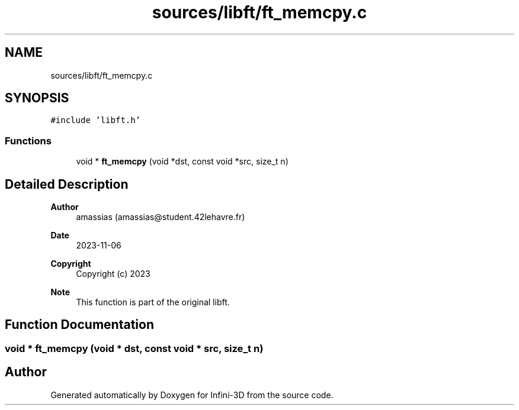 .TH "sources/libft/ft_memcpy.c" 3 "Infini-3D" \" -*- nroff -*-
.ad l
.nh
.SH NAME
sources/libft/ft_memcpy.c
.SH SYNOPSIS
.br
.PP
\fC#include 'libft\&.h'\fP
.br

.SS "Functions"

.in +1c
.ti -1c
.RI "void * \fBft_memcpy\fP (void *dst, const void *src, size_t n)"
.br
.in -1c
.SH "Detailed Description"
.PP 

.PP
\fBAuthor\fP
.RS 4
amassias (amassias@student.42lehavre.fr) 
.RE
.PP
\fBDate\fP
.RS 4
2023-11-06 
.RE
.PP
\fBCopyright\fP
.RS 4
Copyright (c) 2023 
.RE
.PP
\fBNote\fP
.RS 4
This function is part of the original libft\&. 
.RE
.PP

.SH "Function Documentation"
.PP 
.SS "void * ft_memcpy (void * dst, const void * src, size_t n)"

.SH "Author"
.PP 
Generated automatically by Doxygen for Infini-3D from the source code\&.
